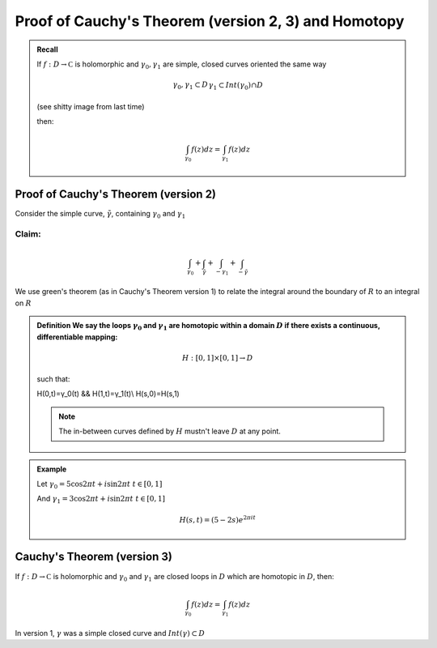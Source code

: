 *****************************************************
Proof of Cauchy's Theorem (version 2, 3) and Homotopy
*****************************************************

.. admonition:: Recall

    If :math:`f: D\to\mathbb C` is holomorphic and :math:`γ_0,γ_1` are simple, closed curves oriented the same way

    .. math::
        γ_0,γ_1\subset D && γ_1\subset Int(γ_0)\cap D\\
        Int(γ_1)-Int(γ_0)\subset D

    (see shitty image from last time)

    then:

    .. math::
        \int_{γ_0}f(z)dz=\int_{γ_1}f(z)dz

Proof of Cauchy's Theorem (version 2)
=====================================
Consider the simple curve, :math:`\tilde γ`, containing :math:`γ_0` and :math:`γ_1`

.. image::

Claim:
------
.. math::
    \int_{γ_0}+\int_{\tilde γ}+\int_{-γ_1}+\int_{-\tilde γ}

We use green's theorem (as in Cauchy's Theorem version 1) to relate the integral around the boundary of :math:`R` to an integral on :math:`R`

.. admonition:: Definition
    We say the loops :math:`γ_0` and :math:`γ_1` are homotopic within a domain :math:`D` if there exists a continuous, differentiable mapping:

    .. math::
        H:[0,1]\times[0,1]\to D

    such that:

    .. math::
    H(0,t)=γ_0(t) && H(1,t)=γ_1(t)\\
    H(s,0)=H(s,1)

    .. image::

    .. note:: The in-between curves defined by :math:`H` mustn't leave :math:`D` at any point.

.. admonition:: Example

    Let :math:`γ_0=5\cos 2πt+i\sin 2πt && t\in[0,1]`

    And :math:`γ_1=3\cos 2πt+i\sin 2πt && t\in[0,1]`

    .. math::
        H(s,t)=(5-2s)e^{2πit}

Cauchy's Theorem (version 3)
============================
If :math:`f:D\to \mathbb C` is holomorphic and :math:`γ_0` and :math:`γ_1` are closed loops in :math:`D` which are homotopic in :math:`D`, then:

.. math::
    \int_{γ_0}f(z)dz=\int_{γ_1}f(z)dz

In version 1, :math:`γ` was a simple closed curve and :math:`Int(γ)\subset D`
